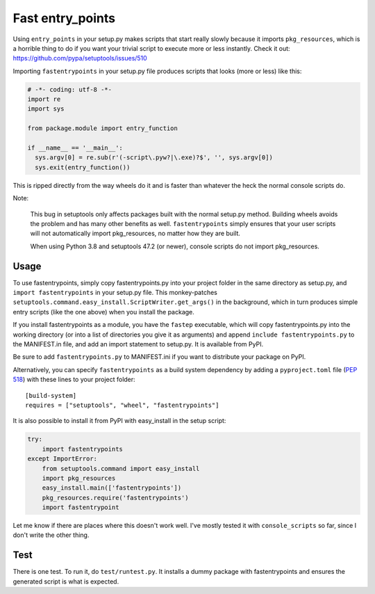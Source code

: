 Fast entry_points
=================
Using ``entry_points`` in your setup.py makes scripts that start really
slowly because it imports ``pkg_resources``, which is a horrible thing
to do if you want your trivial script to execute more or less instantly.
Check it out: https://github.com/pypa/setuptools/issues/510



Importing ``fastentrypoints`` in your setup.py file produces scripts
that looks (more or less) like this:

.. code:: python

  # -*- coding: utf-8 -*-
  import re
  import sys

  from package.module import entry_function

  if __name__ == '__main__':
    sys.argv[0] = re.sub(r'(-script\.pyw?|\.exe)?$', '', sys.argv[0])
    sys.exit(entry_function())

This is ripped directly from the way wheels do it and is faster than
whatever the heck the normal console scripts do.

Note:

  This bug in setuptools only affects packages built with the normal
  setup.py method. Building wheels avoids the problem and has many other
  benefits as well. ``fastentrypoints`` simply ensures that your user
  scripts will not automatically import pkg_resources, no matter how
  they are built.
  
  When using Python 3.8 and setuptools 47.2 (or newer), console scripts
  do not import pkg_resources.

Usage
-----
To use fastentrypoints, simply copy fastentrypoints.py into your project
folder in the same directory as setup.py, and ``import fastentrypoints``
in your setup.py file. This monkey-patches
``setuptools.command.easy_install.ScriptWriter.get_args()`` in the
background, which in turn produces simple entry scripts (like the one
above) when you install the package.

If you install fastentrypoints as a module, you have the ``fastep``
executable, which will copy fastentrypoints.py into the working
directory (or into a list of directories you give it as arguments) and
append ``include fastentrypoints.py`` to the MANIFEST.in file, and
add an import statement to setup.py. It is available from PyPI.

Be sure to add ``fastentrypoints.py`` to MANIFEST.ini if you want to
distribute your package on PyPI.

Alternatively, you can specify ``fastentrypoints`` as a build system
dependency by adding a ``pyproject.toml`` file (`PEP 518
<https://www.python.org/dev/peps/pep-0518/>`_) with these lines to
your project folder::
 
    [build-system]
    requires = ["setuptools", "wheel", "fastentrypoints"]

It is also possible to install it from PyPI with easy_install in
the setup script:

.. code:: python

  try:
      import fastentrypoints
  except ImportError:
      from setuptools.command import easy_install
      import pkg_resources
      easy_install.main(['fastentrypoints'])
      pkg_resources.require('fastentrypoints')
      import fastentrypoint

Let me know if there are places where this doesn't work well. I've
mostly tested it with ``console_scripts`` so far, since I don't write
the other thing.

Test
----
There is one test. To run it, do ``test/runtest.py``. It installs a
dummy package with fastentrypoints and ensures the generated script is
what is expected.
